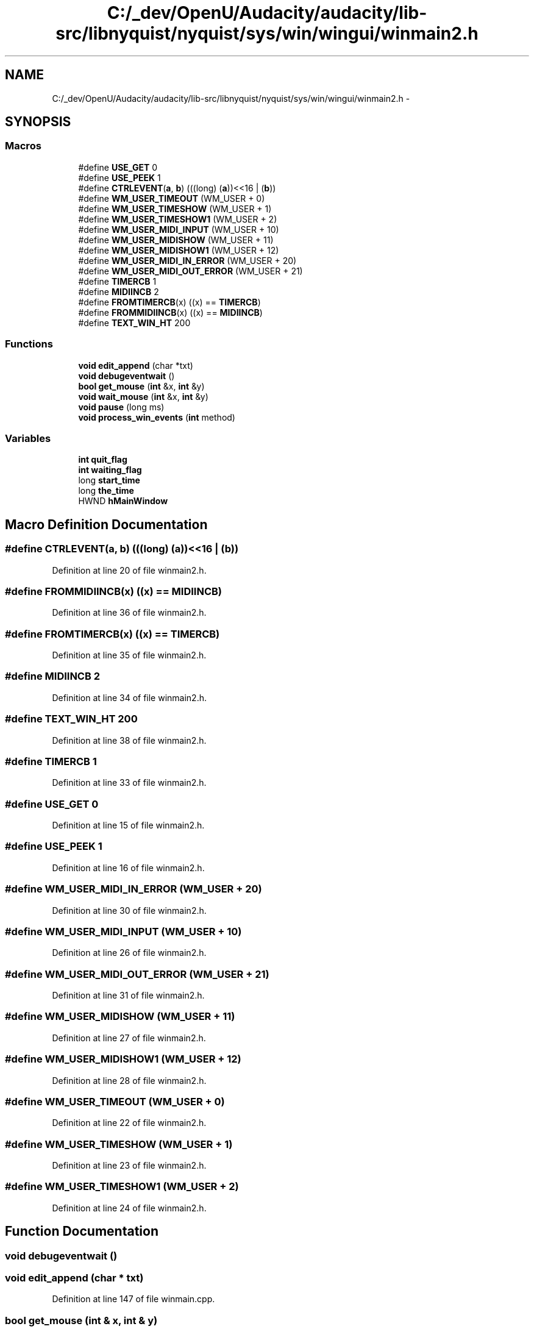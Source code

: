 .TH "C:/_dev/OpenU/Audacity/audacity/lib-src/libnyquist/nyquist/sys/win/wingui/winmain2.h" 3 "Thu Apr 28 2016" "Audacity" \" -*- nroff -*-
.ad l
.nh
.SH NAME
C:/_dev/OpenU/Audacity/audacity/lib-src/libnyquist/nyquist/sys/win/wingui/winmain2.h \- 
.SH SYNOPSIS
.br
.PP
.SS "Macros"

.in +1c
.ti -1c
.RI "#define \fBUSE_GET\fP   0"
.br
.ti -1c
.RI "#define \fBUSE_PEEK\fP   1"
.br
.ti -1c
.RI "#define \fBCTRLEVENT\fP(\fBa\fP,  \fBb\fP)   (((long) (\fBa\fP))<<16 | (\fBb\fP))"
.br
.ti -1c
.RI "#define \fBWM_USER_TIMEOUT\fP   (WM_USER + 0)"
.br
.ti -1c
.RI "#define \fBWM_USER_TIMESHOW\fP   (WM_USER + 1)"
.br
.ti -1c
.RI "#define \fBWM_USER_TIMESHOW1\fP   (WM_USER + 2)"
.br
.ti -1c
.RI "#define \fBWM_USER_MIDI_INPUT\fP   (WM_USER + 10)"
.br
.ti -1c
.RI "#define \fBWM_USER_MIDISHOW\fP   (WM_USER + 11)"
.br
.ti -1c
.RI "#define \fBWM_USER_MIDISHOW1\fP   (WM_USER + 12)"
.br
.ti -1c
.RI "#define \fBWM_USER_MIDI_IN_ERROR\fP   (WM_USER + 20)"
.br
.ti -1c
.RI "#define \fBWM_USER_MIDI_OUT_ERROR\fP   (WM_USER + 21)"
.br
.ti -1c
.RI "#define \fBTIMERCB\fP   1"
.br
.ti -1c
.RI "#define \fBMIDIINCB\fP   2"
.br
.ti -1c
.RI "#define \fBFROMTIMERCB\fP(x)   ((x) == \fBTIMERCB\fP)"
.br
.ti -1c
.RI "#define \fBFROMMIDIINCB\fP(x)   ((x) == \fBMIDIINCB\fP)"
.br
.ti -1c
.RI "#define \fBTEXT_WIN_HT\fP   200"
.br
.in -1c
.SS "Functions"

.in +1c
.ti -1c
.RI "\fBvoid\fP \fBedit_append\fP (char *txt)"
.br
.ti -1c
.RI "\fBvoid\fP \fBdebugeventwait\fP ()"
.br
.ti -1c
.RI "\fBbool\fP \fBget_mouse\fP (\fBint\fP &x, \fBint\fP &y)"
.br
.ti -1c
.RI "\fBvoid\fP \fBwait_mouse\fP (\fBint\fP &x, \fBint\fP &y)"
.br
.ti -1c
.RI "\fBvoid\fP \fBpause\fP (long ms)"
.br
.ti -1c
.RI "\fBvoid\fP \fBprocess_win_events\fP (\fBint\fP method)"
.br
.in -1c
.SS "Variables"

.in +1c
.ti -1c
.RI "\fBint\fP \fBquit_flag\fP"
.br
.ti -1c
.RI "\fBint\fP \fBwaiting_flag\fP"
.br
.ti -1c
.RI "long \fBstart_time\fP"
.br
.ti -1c
.RI "long \fBthe_time\fP"
.br
.ti -1c
.RI "HWND \fBhMainWindow\fP"
.br
.in -1c
.SH "Macro Definition Documentation"
.PP 
.SS "#define CTRLEVENT(\fBa\fP, \fBb\fP)   (((long) (\fBa\fP))<<16 | (\fBb\fP))"

.PP
Definition at line 20 of file winmain2\&.h\&.
.SS "#define FROMMIDIINCB(x)   ((x) == \fBMIDIINCB\fP)"

.PP
Definition at line 36 of file winmain2\&.h\&.
.SS "#define FROMTIMERCB(x)   ((x) == \fBTIMERCB\fP)"

.PP
Definition at line 35 of file winmain2\&.h\&.
.SS "#define MIDIINCB   2"

.PP
Definition at line 34 of file winmain2\&.h\&.
.SS "#define TEXT_WIN_HT   200"

.PP
Definition at line 38 of file winmain2\&.h\&.
.SS "#define TIMERCB   1"

.PP
Definition at line 33 of file winmain2\&.h\&.
.SS "#define USE_GET   0"

.PP
Definition at line 15 of file winmain2\&.h\&.
.SS "#define USE_PEEK   1"

.PP
Definition at line 16 of file winmain2\&.h\&.
.SS "#define WM_USER_MIDI_IN_ERROR   (WM_USER + 20)"

.PP
Definition at line 30 of file winmain2\&.h\&.
.SS "#define WM_USER_MIDI_INPUT   (WM_USER + 10)"

.PP
Definition at line 26 of file winmain2\&.h\&.
.SS "#define WM_USER_MIDI_OUT_ERROR   (WM_USER + 21)"

.PP
Definition at line 31 of file winmain2\&.h\&.
.SS "#define WM_USER_MIDISHOW   (WM_USER + 11)"

.PP
Definition at line 27 of file winmain2\&.h\&.
.SS "#define WM_USER_MIDISHOW1   (WM_USER + 12)"

.PP
Definition at line 28 of file winmain2\&.h\&.
.SS "#define WM_USER_TIMEOUT   (WM_USER + 0)"

.PP
Definition at line 22 of file winmain2\&.h\&.
.SS "#define WM_USER_TIMESHOW   (WM_USER + 1)"

.PP
Definition at line 23 of file winmain2\&.h\&.
.SS "#define WM_USER_TIMESHOW1   (WM_USER + 2)"

.PP
Definition at line 24 of file winmain2\&.h\&.
.SH "Function Documentation"
.PP 
.SS "\fBvoid\fP debugeventwait ()"

.SS "\fBvoid\fP edit_append (char * txt)"

.PP
Definition at line 147 of file winmain\&.cpp\&.
.SS "\fBbool\fP get_mouse (\fBint\fP & x, \fBint\fP & y)"

.SS "\fBvoid\fP pause (long ms)"

.SS "\fBvoid\fP process_win_events (\fBint\fP method)"

.PP
Definition at line 90 of file winmain\&.cpp\&.
.SS "\fBvoid\fP wait_mouse (\fBint\fP & x, \fBint\fP & y)"

.SH "Variable Documentation"
.PP 
.SS "HWND hMainWindow"

.PP
Definition at line 40 of file winmain\&.cpp\&.
.SS "\fBint\fP quit_flag"

.SS "long start_time"

.SS "long the_time"

.SS "\fBint\fP waiting_flag"

.SH "Author"
.PP 
Generated automatically by Doxygen for Audacity from the source code\&.

